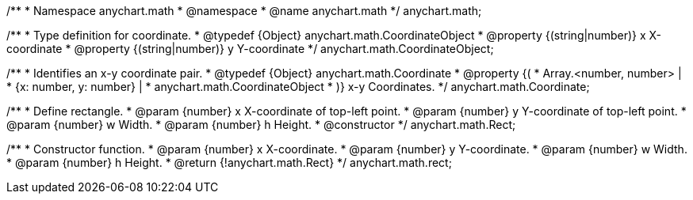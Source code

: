 /**
 * Namespace anychart.math
 * @namespace
 * @name anychart.math
 */
anychart.math;

//----------------------------------------------------------------------------------------------------------------------
//
//  anychart.math.CoordinateObject
//
//----------------------------------------------------------------------------------------------------------------------

/**
 * Type definition for coordinate.
 * @typedef {Object} anychart.math.CoordinateObject
 * @property {(string|number)} x X-coordinate
 * @property {(string|number)} y Y-coordinate
 */
anychart.math.CoordinateObject;

/**
 * Identifies an x-y coordinate pair.
 * @typedef {Object} anychart.math.Coordinate
 * @property {(
 *  Array.<number, number> |
 *  {x: number, y: number} |
 *  anychart.math.CoordinateObject
 * )} x-y Coordinates.
 */
anychart.math.Coordinate;

/**
 * Define rectangle.
 * @param {number} x X-coordinate of top-left point.
 * @param {number} y Y-coordinate of top-left point.
 * @param {number} w Width.
 * @param {number} h Height.
 * @constructor
 */
anychart.math.Rect;

/**
 * Constructor function.
 * @param {number} x X-coordinate.
 * @param {number} y Y-coordinate.
 * @param {number} w Width.
 * @param {number} h Height.
 * @return {!anychart.math.Rect}
 */
anychart.math.rect;

